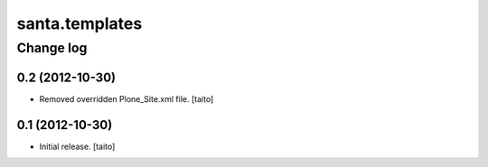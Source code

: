 ===============
santa.templates
===============

Change log
----------

0.2 (2012-10-30)
================

- Removed overridden Plone_Site.xml file. [taito]

0.1 (2012-10-30)
================

- Initial release. [taito]